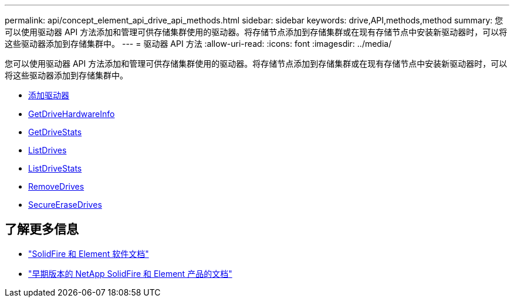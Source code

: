---
permalink: api/concept_element_api_drive_api_methods.html 
sidebar: sidebar 
keywords: drive,API,methods,method 
summary: 您可以使用驱动器 API 方法添加和管理可供存储集群使用的驱动器。将存储节点添加到存储集群或在现有存储节点中安装新驱动器时，可以将这些驱动器添加到存储集群中。 
---
= 驱动器 API 方法
:allow-uri-read: 
:icons: font
:imagesdir: ../media/


[role="lead"]
您可以使用驱动器 API 方法添加和管理可供存储集群使用的驱动器。将存储节点添加到存储集群或在现有存储节点中安装新驱动器时，可以将这些驱动器添加到存储集群中。

* xref:reference_element_api_adddrives.adoc[添加驱动器]
* xref:reference_element_api_getdrivehardwareinfo.adoc[GetDriveHardwareInfo]
* xref:reference_element_api_getdrivestats.adoc[GetDriveStats]
* xref:reference_element_api_listdrives.adoc[ListDrives]
* xref:reference_element_api_listdrivestats.adoc[ListDriveStats]
* xref:reference_element_api_removedrives.adoc[RemoveDrives]
* xref:reference_element_api_secureerasedrives.adoc[SecureEraseDrives]




== 了解更多信息

* https://docs.netapp.com/us-en/element-software/index.html["SolidFire 和 Element 软件文档"]
* https://docs.netapp.com/sfe-122/topic/com.netapp.ndc.sfe-vers/GUID-B1944B0E-B335-4E0B-B9F1-E960BF32AE56.html["早期版本的 NetApp SolidFire 和 Element 产品的文档"^]

